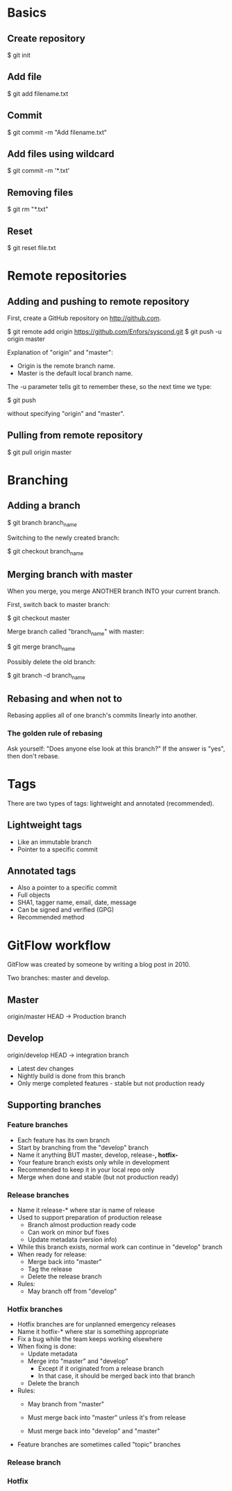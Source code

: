 * Basics

** Create repository

$ git init

** Add file

$ git add filename.txt

** Commit

$ git commit -m "Add filename.txt"

** Add files using wildcard

$ git commit -m '*.txt'

** Removing files

$ git rm "*.txt"

** Reset

$ git reset file.txt

* Remote repositories

** Adding and pushing to remote repository

First, create a GitHub repository on http://github.com.

$ git remote add origin https://github.com/Enfors/syscond.git
$ git push -u origin master

Explanation of "origin" and "master":

- Origin is the remote branch name.
- Master is the default local branch name.

The -u parameter tells git to remember these, so the next time we type:

$ git push

without specifying "origin" and "master".

** Pulling from remote repository

$ git pull origin master

* Branching

** Adding a branch

$ git branch branch_name

Switching to the newly created branch:

$ git checkout branch_name

** Merging branch with master

When you merge, you merge ANOTHER branch INTO your current branch.

First, switch back to master branch:

$ git checkout master

Merge branch called "branch_name" with master:

$ git merge branch_name

Possibly delete the old branch:

$ git branch -d branch_name

** Rebasing and when not to

Rebasing applies all of one branch's commits linearly into another.

*** The golden rule of rebasing

Ask yourself: "Does anyone else look at this branch?"
If the answer is "yes", then don't rebase.

* Tags

There are two types of tags: lightweight and annotated (recommended).

** Lightweight tags

- Like an immutable branch
- Pointer to a specific commit

** Annotated tags

- Also a pointer to a specific commit
- Full objects
- SHA1, tagger name, email, date, message
- Can be signed and verified (GPG)
- Recommended method

* GitFlow workflow

GitFlow was created by someone by writing a blog post in 2010.

Two branches: master and develop.

** Master

origin/master HEAD -> Production branch

** Develop

origin/develop HEAD -> integration branch

- Latest dev changes
- Nightly build is done from this branch
- Only merge completed features - stable but not production ready

** Supporting branches

*** Feature branches

- Each feature has its own branch
- Start by branching from the "develop" branch
- Name it anything BUT master, develop, release-*, hotfix-*
- Your feature branch exists only while in development
- Recommended to keep it in your local repo only
- Merge when done and stable (but not production ready)

*** Release branches

- Name it release-* where star is name of release
- Used to support preparation of production release
  - Branch almost production ready code
  - Can work on minor buf fixes
  - Update metadata (version info)
- While this branch exists, normal work can continue in "develop" branch
- When ready for release:
  - Merge back into "master"
  - Tag the release
  - Delete the release branch
- Rules:
  - May branch off from "develop"
  
*** Hotfix branches

- Hotfix branches are for unplanned emergency releases
- Name it hotfix-* where star is something appropriate
- Fix a bug while the team keeps working elsewhere
- When fixing is done:
  - Update metadata
  - Merge into "master" and "develop"
    - Except if it originated from a release branch
    - In that case, it should be merged back into that branch
  - Delete the branch
- Rules:
  - May branch from "master"
  - Must merge back into "master" unless it's from release
  
  - Must merge back into "develop" and "master"
- Feature branches are sometimes called "topic" branches

*** Release branch

*** Hotfix
